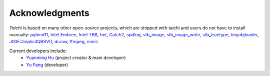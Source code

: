 Acknowledgments
===============================================


`Taichi` is based on many other open-source projects,
which are shipped with taichi and users do not have to install manually:
`pybind11 <https://github.com/pybind/pybind11>`_,
`Intel Embree <https://embree.github.io/>`_,
`Intel TBB <https://www.threadingbuildingblocks.org/>`_,
`fmt <https://github.com/fmtlib/fmt>`_,
`Catch2 <https://github.com/catchorg/Catch2>`_,
`spdlog <https://github.com/gabime/spdlog>`_,
`stb_image, stb_image_write, stb_truetype <https://github.com/nothings/stb>`_,
`tinyobjloader <https://github.com/syoyo/tinyobjloader>`_,
`JIXIE::ImplicitQRSVD <http://www.math.ucla.edu/~fuchuyuan/svd/paper.pdf>`_,
`dcraw <https://www.cybercom.net/~dcoffin/dcraw>`_,
`ffmpeg <https://www.ffmpeg.org/>`_,
`miniz <https://github.com/richgel999/miniz>`_.

Current developers include:
 - `Yuanming Hu <http://taichi.graphics/me>`_ (project creator & main developer)
 - `Yu Fang <http://squarefk.com/>`_ (developer)
